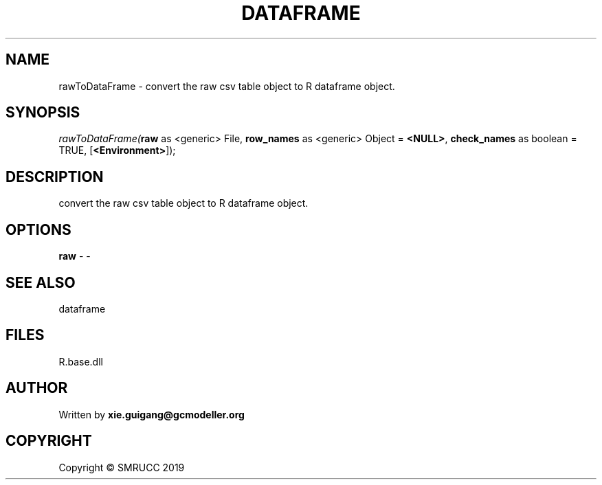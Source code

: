 .\" man page create by R# package system.
.TH DATAFRAME 4 2020-11-09 "rawToDataFrame" "rawToDataFrame"
.SH NAME
rawToDataFrame \- convert the raw csv table object to R dataframe object.
.SH SYNOPSIS
\fIrawToDataFrame(\fBraw\fR as <generic> File, 
\fBrow_names\fR as <generic> Object = \fB<NULL>\fR, 
\fBcheck_names\fR as boolean = TRUE, 
[\fB<Environment>\fR]);\fR
.SH DESCRIPTION
.PP
convert the raw csv table object to R dataframe object.
.PP
.SH OPTIONS
.PP
\fBraw\fB \fR\- -
.PP
.SH SEE ALSO
dataframe
.SH FILES
.PP
R.base.dll
.PP
.SH AUTHOR
Written by \fBxie.guigang@gcmodeller.org\fR
.SH COPYRIGHT
Copyright © SMRUCC 2019
